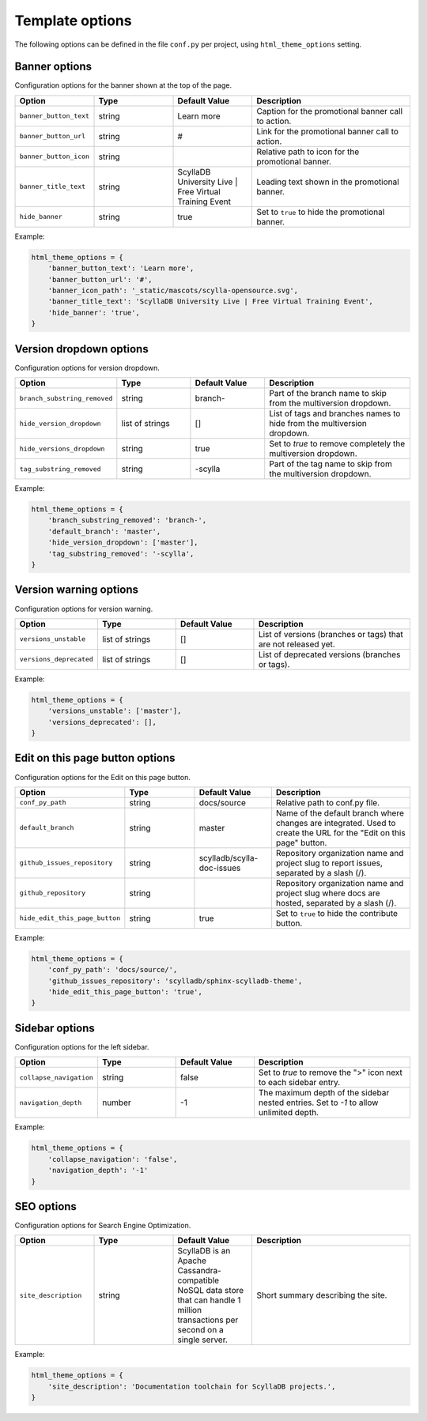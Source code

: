 ================
Template options
================

The following options can be defined in the file ``conf.py`` per project, using ``html_theme_options`` setting.

Banner options
--------------

Configuration options for the banner shown at the top of the page.

.. list-table::
  :widths: 20 20 20 40
  :header-rows: 1

  * - Option
    - Type
    - Default Value
    - Description
  * - ``banner_button_text``
    - string
    - Learn more
    - Caption for the promotional banner call to action.
  * - ``banner_button_url``
    - string
    - #
    - Link for the promotional banner call to action.
  * - ``banner_button_icon``
    - string
    -
    - Relative path to icon for the promotional banner.
  * - ``banner_title_text``
    - string
    - ScyllaDB University Live | Free Virtual Training Event
    - Leading text shown in the promotional banner.
  * - ``hide_banner``
    - string
    - true
    - Set to ``true`` to hide the promotional banner.

Example:

.. code:: python

  html_theme_options = {
      'banner_button_text': 'Learn more',
      'banner_button_url': '#',
      'banner_icon_path': '_static/mascots/scylla-opensource.svg',
      'banner_title_text': 'ScyllaDB University Live | Free Virtual Training Event',
      'hide_banner': 'true',
  }

Version dropdown options
------------------------

Configuration options for version dropdown.

.. list-table::
  :widths: 20 20 20 40
  :header-rows: 1

  * - Option
    - Type
    - Default Value
    - Description
  * - ``branch_substring_removed``
    -  string
    -  branch-
    -  Part of the branch name to skip from the multiversion dropdown.
  * - ``hide_version_dropdown``
    -  list of strings
    -  []
    -  List of tags and branches names to hide from the multiversion dropdown.
  * - ``hide_versions_dropdown``
    - string
    - true
    -  Set to `true` to remove completely the multiversion dropdown.
  * - ``tag_substring_removed``
    -  string
    -  -scylla
    -  Part of the tag name to skip from the multiversion dropdown.

Example:

.. code:: python

  html_theme_options = {
      'branch_substring_removed': 'branch-',
      'default_branch': 'master',
      'hide_version_dropdown': ['master'],
      'tag_substring_removed': '-scylla',
  }

Version warning options
-----------------------

Configuration options for version warning.

.. list-table::
  :widths: 20 20 20 40
  :header-rows: 1

  * - Option
    - Type
    - Default Value
    - Description
  * - ``versions_unstable``
    -  list of strings
    -  []
    -  List of versions (branches or tags) that are not released yet.
  * - ``versions_deprecated``
    -  list of strings
    -  []
    -  List of deprecated versions (branches or tags).

Example:

.. code:: python

  html_theme_options = {
      'versions_unstable': ['master'],
      'versions_deprecated': [],
  }


Edit on this page button options
--------------------------------

Configuration options for the Edit on this page button.

.. list-table::
  :widths: 20 20 20 40
  :header-rows: 1

  * - Option
    - Type
    - Default Value
    - Description
  * - ``conf_py_path``
    - string
    - docs/source
    - Relative path to conf.py file.
  * - ``default_branch``
    - string
    - master
    - Name of the default branch where changes are integrated. Used to create the URL for the "Edit on this page" button.
  * - ``github_issues_repository``
    - string
    - scylladb/scylla-doc-issues
    - Repository organization name and project slug to report issues, separated by a slash (/).
  * - ``github_repository``
    - string
    -
    - Repository organization name and project slug where docs are hosted, separated by a slash (/).
  * - ``hide_edit_this_page_button``
    - string
    - true
    -  Set to ``true`` to hide the contribute button.

Example:

.. code:: python

  html_theme_options = {
      'conf_py_path': 'docs/source/',
      'github_issues_repository': 'scylladb/sphinx-scylladb-theme',
      'hide_edit_this_page_button': 'true',
  }

Sidebar options
---------------

Configuration options for the left sidebar.

.. list-table::
  :widths: 20 20 20 40
  :header-rows: 1

  * - Option
    - Type
    - Default Value
    - Description
  * - ``collapse_navigation``
    - string
    - false
    - Set to `true` to remove the ">" icon next to each sidebar entry.
  * - ``navigation_depth``
    - number
    - -1
    - The maximum depth of the sidebar nested entries. Set to `-1` to allow unlimited depth.

Example:

.. code:: python

  html_theme_options = {
      'collapse_navigation': 'false',
      'navigation_depth': '-1'
  }

SEO options
-----------

Configuration options for Search Engine Optimization.

.. list-table::
  :widths: 20 20 20 40
  :header-rows: 1

  * - Option
    - Type
    - Default Value
    - Description
  * - ``site_description``
    - string
    - ScyllaDB is an Apache Cassandra-compatible NoSQL data store that can handle 1 million transactions per second on a single server.
    - Short summary describing the site.

Example:

.. code:: python

  html_theme_options = {
      'site_description': 'Documentation toolchain for ScyllaDB projects.',
  }
